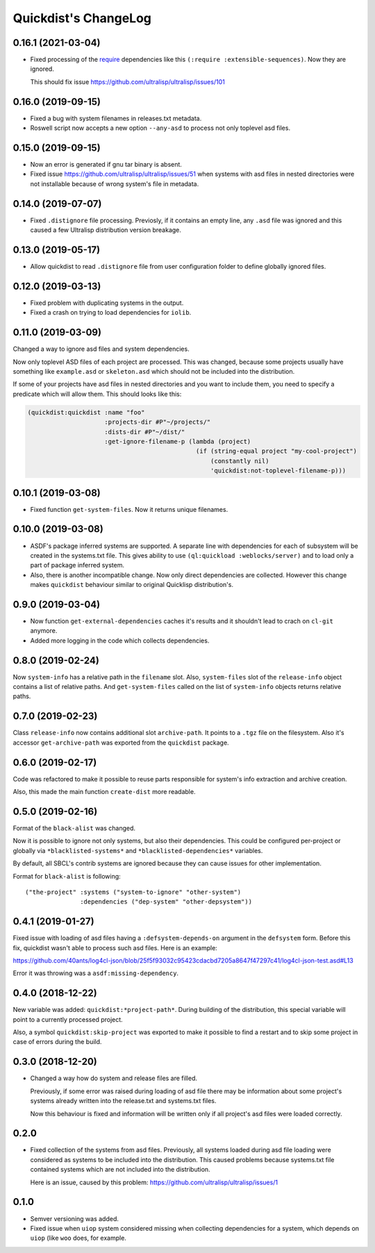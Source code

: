 =======================
 Quickdist's ChangeLog
=======================

0.16.1 (2021-03-04)
===================

* Fixed processing of the `require <https://common-lisp.net/project/asdf/asdf.html#Require>`_
  dependencies like this ``(:require :extensible-sequences)``. Now they are ignored.

  This should fix issue https://github.com/ultralisp/ultralisp/issues/101

0.16.0 (2019-09-15)
===================

* Fixed a bug with system filenames in releases.txt metadata.
* Roswell script now accepts a new option ``--any-asd`` to
  process not only toplevel asd files.

0.15.0 (2019-09-15)
===================

* Now an error is generated if gnu tar binary is absent.
* Fixed issue https://github.com/ultralisp/ultralisp/issues/51 when systems with asd files in nested directories
  were not installable because of wrong system's file in metadata.

0.14.0 (2019-07-07)
===================

* Fixed ``.distignore`` file processing. Previosly, if it contains
  an empty line, any ``.asd`` file was ignored and this caused
  a few Ultralisp distribution version breakage.

0.13.0 (2019-05-17)
===================

* Allow quickdist to read ``.distignore`` file from user configuration folder to define globally ignored files.

0.12.0 (2019-03-13)
===================

* Fixed problem with duplicating systems in the output.
* Fixed a crash on trying to load dependencies for ``iolib``.

0.11.0 (2019-03-09)
===================

Changed a way to ignore asd files and system dependencies.

Now only toplevel ASD files of each project are processed. This was
changed, because some projects usually have something like
``example.asd`` or ``skeleton.asd`` which should not be included into
the distribution.

If some of your projects have asd files in nested directories and you
want to include them, you need to specify a predicate which will allow
them. This should looks like this:

.. code:: common-lisp

   (quickdist:quickdist :name "foo"
                        :projects-dir #P"~/projects/"
                        :dists-dir #P"~/dist/"
                        :get-ignore-filename-p (lambda (project)
                                                 (if (string-equal project "my-cool-project")
                                                     (constantly nil)
                                                     'quickdist:not-toplevel-filename-p)))                            


0.10.1 (2019-03-08)
===================

* Fixed function ``get-system-files``. Now it returns unique filenames.

0.10.0 (2019-03-08)
===================

* ASDF's package inferred systems are supported. A separate line with
  dependencies for each of subsystem will be created in the systems.txt
  file. This gives ability to use ``(ql:quickload :weblocks/server)``
  and to load only a part of package inferred system.
* Also, there is another incompatible change. Now only direct
  dependencies are collected. However this change makes ``quickdist``
  behaviour similar to original Quicklisp distribution's.

0.9.0 (2019-03-04)
==================

* Now function ``get-external-dependencies`` caches it's results
  and it shouldn't lead to crach on ``cl-git`` anymore.
* Added more logging in the code which collects dependencies.

0.8.0 (2019-02-24)
==================

Now ``system-info`` has a relative path in the ``filename`` slot.
Also, ``system-files`` slot of the ``release-info`` object contains
a list of relative paths. And ``get-system-files`` called on the list of
``system-info`` objects returns relative paths.

0.7.0 (2019-02-23)
==================

Class ``release-info`` now contains additional slot ``archive-path``.
It points to a ``.tgz`` file on the filesystem.
Also it's accessor ``get-archive-path`` was exported from the
``quickdist`` package.

0.6.0 (2019-02-17)
==================

Code was refactored to make it possible to reuse parts responsible for
system's info extraction and archive creation.

Also, this made the main function ``create-dist`` more readable.

0.5.0 (2019-02-16)
==================

Format of the ``black-alist`` was changed.

Now it is possible to ignore not only systems, but also their
dependencies. This could be configured per-project or globally
via ``*blacklisted-systems*`` and ``*blacklisted-dependencies*``
variables.

By default, all SBCL's contrib systems are ignored because they can
cause issues for other implementation.

Format for ``black-alist`` is following::

  ("the-project" :systems ("system-to-ignore" "other-system")
                 :dependencies ("dep-system" "other-depsystem"))


0.4.1 (2019-01-27)
==================

Fixed issue with loading of asd files having a ``:defsystem-depends-on``
argument in the ``defsystem`` form. Before this fix, quickdist wasn't
able to process such asd files. Here is an example:

https://github.com/40ants/log4cl-json/blob/25f5f93032c95423cdacbd7205a8647f47297c41/log4cl-json-test.asd#L13

Error it was throwing was a ``asdf:missing-dependency``.


0.4.0 (2018-12-22)
==================

New variable was added: ``quickdist:*project-path*``.
During building of the distribution, this special variable will point to
a currently processed project.

Also, a symbol ``quickdist:skip-project`` was exported to make it
possible to find a restart and to skip some project in case of errors
during the build.

0.3.0 (2018-12-20)
==================

* Changed a way how do system and release files are filled.

  Previously, if some error was raised during loading of asd
  file there may be information about some project's systems already
  written into the release.txt and systems.txt files.

  Now this behaviour is fixed and information will be written
  only if all project's asd files were loaded correctly.

0.2.0
=====

* Fixed collection of the systems from asd files.
  Previously, all systems loaded during asd file loading were considered
  as systems to be included into the distribution. This caused problems
  because systems.txt file contained systems which are not included into
  the distribution.

  Here is an issue, caused by this problem:
  https://github.com/ultralisp/ultralisp/issues/1

0.1.0
=====

* Semver versioning was added.
* Fixed issue when ``uiop`` system considered missing when collecting
  dependencies for a system, which depends on ``uiop`` (like ``woo``
  does, for example.

